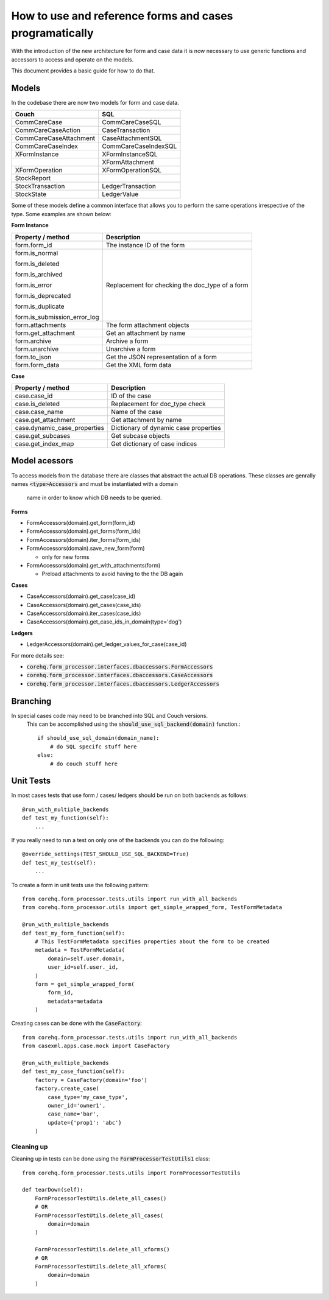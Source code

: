 How to use and reference forms and cases programatically
========================================================

With the introduction of the new architecture for form and case data it is now necessary to use
generic functions and accessors to access and operate on the models.

This document provides a basic guide for how to do that.

Models
------
In the codebase there are now two models for form and case data.

+------------------------+----------------------+
| Couch                  | SQL                  |
+========================+======================+
| CommCareCase           | CommCareCaseSQL      |
+------------------------+----------------------+
| CommCareCaseAction     | CaseTransaction      |
+------------------------+----------------------+
| CommCareCaseAttachment | CaseAttachmentSQL    |
+------------------------+----------------------+
| CommCareCaseIndex      | CommCareCaseIndexSQL |
+------------------------+----------------------+
| XFormInstance          | XFormInstanceSQL     |
+------------------------+----------------------+
|                        | XFormAttachment      |
+------------------------+----------------------+
| XFormOperation         | XFormOperationSQL    |
+------------------------+----------------------+
| StockReport            |                      |
+------------------------+----------------------+
| StockTransaction       | LedgerTransaction    |
+------------------------+----------------------+
| StockState             | LedgerValue          |
+------------------------+----------------------+

Some of these models define a common interface that allows you to perform the same operations
irrespective of the type. Some examples are shown below:

**Form Instance**

+------------------------------------+--------------------------------------------------+
| Property / method                  | Description                                      |
+====================================+==================================================+
| form.form_id                       | The instance ID of the form                      |
+------------------------------------+--------------------------------------------------+
| form.is_normal                     | Replacement for checking the doc_type of a form  |
|                                    |                                                  |
| form.is_deleted                    |                                                  |
|                                    |                                                  |
| form.is_archived                   |                                                  |
|                                    |                                                  |
| form.is_error                      |                                                  |
|                                    |                                                  |
| form.is_deprecated                 |                                                  |
|                                    |                                                  |
| form.is_duplicate                  |                                                  |
|                                    |                                                  |
| form.is_submission_error_log       |                                                  |
+------------------------------------+--------------------------------------------------+
| form.attachments                   | The form attachment objects                      |
+------------------------------------+--------------------------------------------------+
| form.get_attachment                | Get an attachment by name                        |
+------------------------------------+--------------------------------------------------+
| form.archive                       | Archive a form                                   |
+------------------------------------+--------------------------------------------------+
| form.unarchive                     | Unarchive a form                                 |
+------------------------------------+--------------------------------------------------+
| form.to_json                       | Get the JSON representation of a form            |
+------------------------------------+--------------------------------------------------+
| form.form_data                     | Get the XML form data                            |
+------------------------------------+--------------------------------------------------+


**Case**

+--------------------------------+---------------------------------------+
| Property / method              | Description                           |
+================================+=======================================+
| case.case_id                   | ID of the case                        |
+--------------------------------+---------------------------------------+
| case.is_deleted                | Replacement for doc_type check        |
+--------------------------------+---------------------------------------+
| case.case_name                 | Name of the case                      |
+--------------------------------+---------------------------------------+
| case.get_attachment            | Get attachment by name                |
+--------------------------------+---------------------------------------+
| case.dynamic_case_properties   | Dictionary of dynamic case properties |
+--------------------------------+---------------------------------------+
| case.get_subcases              | Get subcase objects                   |
+--------------------------------+---------------------------------------+
| case.get_index_map             | Get dictionary of case indices        |
+--------------------------------+---------------------------------------+

Model acessors
--------------
To access models from the database there are classes that abstract the actual DB operations.
These classes are genrally names :code:`<type>Accessors` and must be instantiated with a domain
 name in order to know which DB needs to be queried.

**Forms**

- FormAccessors(domain).get_form(form_id)
- FormAccessors(domain).get_forms(form_ids)
- FormAccessors(domain).iter_forms(form_ids)
- FormAccessors(domain).save_new_form(form)

  - only for new forms

- FormAccessors(domain).get_with_attachments(form)

  - Preload attachments to avoid having to the the DB again

**Cases**

- CaseAccessors(domain).get_case(case_id)
- CaseAccessors(domain).get_cases(case_ids)
- CaseAccessors(domain).iter_cases(case_ids)
- CaseAccessors(domain).get_case_ids_in_domain(type='dog')

**Ledgers**

- LedgerAccessors(domain).get_ledger_values_for_case(case_id)

For more details see:

* :code:`corehq.form_processor.interfaces.dbaccessors.FormAccessors`
* :code:`corehq.form_processor.interfaces.dbaccessors.CaseAccessors`
* :code:`corehq.form_processor.interfaces.dbaccessors.LedgerAccessors`


Branching
---------
In special cases code may need to be branched into SQL and Couch versions.
 This can be accomplished using the :code:`should_use_sql_backend(domain)` function.::

    if should_use_sql_domain(domain_name):
        # do SQL specifc stuff here
    else:
        # do couch stuff here


Unit Tests
----------
In most cases tests that use form / cases/ ledgers should be run on both backends as follows::

    @run_with_multiple_backends
    def test_my_function(self):
        ...

If you really need to run a test on only one of the backends you can do the following::

    @override_settings(TEST_SHOULD_USE_SQL_BACKEND=True)
    def test_my_test(self):
        ...

To create a form in unit tests use the following pattern::

    from corehq.form_processor.tests.utils import run_with_all_backends
    from corehq.form_processor.utils import get_simple_wrapped_form, TestFormMetadata

    @run_with_multiple_backends
    def test_my_form_function(self):
        # This TestFormMetadata specifies properties about the form to be created
        metadata = TestFormMetadata(
            domain=self.user.domain,
            user_id=self.user._id,
        )
        form = get_simple_wrapped_form(
            form_id,
            metadata=metadata
        )

Creating cases can be done with the :code:`CaseFactory`::

    from corehq.form_processor.tests.utils import run_with_all_backends
    from casexml.apps.case.mock import CaseFactory

    @run_with_multiple_backends
    def test_my_case_function(self):
        factory = CaseFactory(domain='foo')
        factory.create_case(
            case_type='my_case_type',
            owner_id='owner1',
            case_name='bar',
            update={'prop1': 'abc'}
        )

Cleaning up
~~~~~~~~~~~
Cleaning up in tests can be done using the :code:`FormProcessorTestUtils1` class::


    from corehq.form_processor.tests.utils import FormProcessorTestUtils

    def tearDown(self):
        FormProcessorTestUtils.delete_all_cases()
        # OR
        FormProcessorTestUtils.delete_all_cases(
            domain=domain
        )

        FormProcessorTestUtils.delete_all_xforms()
        # OR
        FormProcessorTestUtils.delete_all_xforms(
            domain=domain
        )




